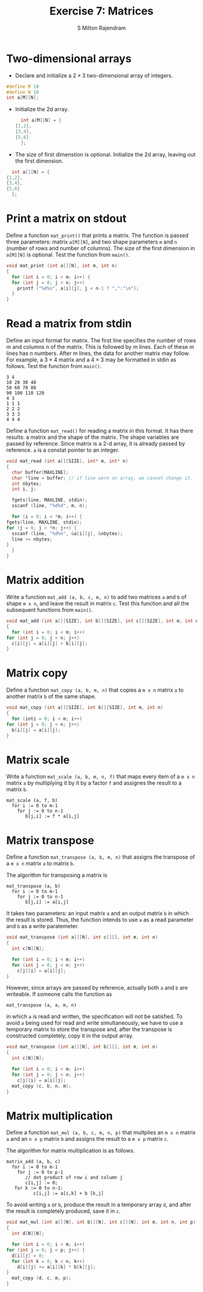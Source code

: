 #+TITLE: Exercise 7: Matrices
#+AUTHOR: S Milton Rajendram

#+LaTeX_HEADER: \usepackage{palatino}
#+LaTeX_HEADER: \usepackage[top=1in, bottom=1.25in, left=1.25in, right=1.25in]{geometry}
#+LaTeX_HEADER: \usepackage{setspace}
#+OPTIONS: toc:nil

#+LATEX: \linespread{1.2}
#+PROPERTY: header-args :exports none

* Two-dimensional arrays
  - Declare and initialize a $2 \times 3$ two-dimensional
    array of integers.
  #+LATEX: \linespread{1}
    #+BEGIN_SRC C
    #define M 10
    #define N 10
    int a[M][N];
    #+END_SRC
  - Initialize the 2d array.
    #+BEGIN_SRC C
      int a[M][N] = {
	{1,2},
	{3,4},
	{5,6}
      };
    #+END_SRC
  #+LATEX: \linespread{1.2}
  - The size of first dimenstion is optional. Initialize the
    2d array, leaving out the first dimension.
  #+LATEX: \linespread{1}
    #+BEGIN_SRC C
      int a[][N] = {
	{1,2},
	{3,4},
	{5,6}
      };
    #+END_SRC
  #+LATEX: \linespread{1.2}
* Print a matrix on stdout
  Define a function =mat_print()= that prints a matrix. The
  function is passed three parameters: matrix =a[M][N]=, and
  two shape parameters =m= and =n= (number of rows and
  number of columns). The size of the first dimension in
  =a[M][N]= is optional. Test the function from =main()=.
  #+LATEX: \linespread{1}
  #+BEGIN_SRC C
    void mat_print (int a[][N], int m, int n)
    {
      for (int i = 0; i < m; i++) {
	  for (int j = 0; j < n; j++)
	    printf ("%d%s", a[i][j], j < n-1 ? ",":"\n");
      }
    }  
  #+END_SRC
  #+LATEX: \linespread{1.2}
* Read a matrix from stdin
  Define an input format for matrix. The first line
  specifies the number of rows $m$ and columns $n$ of the
  matrix. This is followed by $m$ lines. Each of these $m$
  lines has $n$ numbers. After $m$ lines, the data for
  another matrix may follow. For example, a $3 \times 4$
  matrix and a $4 \times 3$ may be formatted in stdin as
  follows. Test the function from =main()=.
  #+LATEX: \linespread{1}
  #+BEGIN_EXAMPLE
    3 4
    10 20 30 40
    50 60 70 80
    90 100 110 120
    4 3
    1 1 1
    2 2 2
    3 3 3
    4 4 4
  #+END_EXAMPLE
  #+LATEX: \linespread{1.2}
  Define a function =mat_read()= for reading a matrix in
  this format. It has there results: a matrix and the shape
  of the matrix. The shape variables are passed by
  reference. Since matrix is a 2-d array, it is already
  passed by reference. =a= is a constat pointer to an
  integer.
  #+LATEX: \linespread{1}
  #+BEGIN_SRC C :exports code
    void mat_read (int a[][SIZE], int* m, int* n)
    {
      char buffer[MAXLINE];
      char *line = buffer; // if line were an array, we cannot change it.
      int nbytes;
      int i, j;
  
      fgets(line, MAXLINE, stdin);
      sscanf (line, "%d%d", m, n);
  
      for (i = 0; i < *m; i++) {
	fgets(line, MAXLINE, stdin);
	for (j = 0; j < *n; j++) {
	  sscanf (line, "%d%n", &a[i][j], &nbytes);
	  line += nbytes;
	}
      }
    }
  #+END_SRC
  #+LATEX: \linespread{1.2}
* Matrix addition
  Write a function =mat_add (a, b, c, m, n)= to add two
  matrices =a= and =b= of shape =m x n=, and leave the
  result in matrix =c=. Test this function and all the
  subsequent functions from =main()=.
  #+LATEX: \linespread{1}
  #+BEGIN_SRC C
    void mat_add (int a[][SIZE], int b[][SIZE], int c[][SIZE], int m, int n)
    {
      for (int i = 0; i < m; i++)
	for (int j = 0; j < n; j++)
	  c[i][j] = a[i][j] + b[i][j];
    }
  #+END_SRC
  #+LATEX: \linespread{1.2}
* Matrix copy
  Define a function =mat_copy (a, b, m, n)= that copies a
  =m x n= matrix =a= to another matrix =b= of the same
  shape. 
  #+LATEX: \linespread{1}
  #+BEGIN_SRC C
    void mat_copy (int a[][SIZE], int b[][SIZE], int m, int n)
    {
      for (inti = 0; i < m; i++)
	for (int j = 0; j < n; j++)
	  b[i][j] = a[i][j];
    }
  #+END_SRC
  #+LATEX: \linespread{1.2}
* Matrix scale
  Write a function =mat_scale (a, b, m, n, f)= that maps
  every item of a =m x n= matrix =a= by multiplying it by it
  by a factor =f= and assignes the result to a matrix =b=. 
  #+BEGIN_EXAMPLE
  mat_scale (a, f, b)
    for i := 0 to m-1
      for j := 0 to n-1
         b[j,i] := f * a[i,j]
  #+END_EXAMPLE
    #+LATEX: \linespread{1.2}
* Matrix transpose
  Define a function =mat_transpose (a, b, m, n)= that
  assigns the transpose of a =m x n= matrix =a= to matrix
  =b=. 

  The algorithm for transposing a matrix is
  #+LATEX: \linespread{1}
  #+BEGIN_EXAMPLE
  mat_transpose (a, b)
    for i := 0 to m-1
      for j := 0 to n-1
         b[j,i] := a[i,j]
  #+END_EXAMPLE
  #+LATEX: \linespread{1.2}
  It takes two parameters: an input matrix =a= and an output
  matrix =b= in which the result is stored.  Thus, the
  function intends to use =a= as a read parameter and =b= as
  a write paratemeter.
  #+LATEX: \linespread{1}
  #+BEGIN_SRC C
    void mat_transpose (int a[][N], int c[][], int m, int n)
    {
      int c[N][N];

      for (int i = 0; i < m; i++)
	  for (int j = 0; j < n; j++)
	    c[j][i] = a[i][j];
    }
  #+END_SRC
  #+LATEX: \linespread{1.2}
  However, since arrays are passed by reference, actually
  both =a= and =b= are writeable. If someone calls the
  function as
  #+BEGIN_EXAMPLE
  mat_transpose (a, a, m, n)  
  #+END_EXAMPLE
  in which =a= is read and written, the specification will
  not be satisfied.  To avoid =a= being used for read and
  write simultaneously, we have to use a temporary matrix to
  store the transpose and, after the transpose is
  constructed completely, copy it in the output array.
  #+LATEX: \linespread{1}
  #+BEGIN_SRC C
    void mat_transpose (int a[][N], int b[][], int m, int n)
    {
      int c[N][N];

      for (int i = 0; i < m; i++)
	  for (int j = 0; j < n; j++)
	    c[j][i] = a[i][j];
      mat_copy (c, b, n, m);
    }
  #+END_SRC
  #+LATEX: \linespread{1.2}
* Matrix multiplication
  Define a function =mat_mul (a, b, c, m, n, p)= that
  multplies an =m x n= matrix =a= and an =n x p= matrix =b=
  and assigns the result to a =m x p= matrix =c=.

  The algorithm for matrix multiplication is as follows.
  #+LATEX: \linespread{1}
  #+BEGIN_EXAMPLE
  matrix_add (a, b, c)
    for i := 0 to m-1
      for j := 0 to p-1
         // dot product of row i and column j
         c[i,j] := 0;
	 for k := 0 to n-1:
            c[i,j] := a[i,k] + b [k,j]
  #+END_EXAMPLE
  #+LATEX: \linespread{1.2}
  To avoid writing =a= or =b=, produce the result in a
  temporary array =d=, and after the result is completely
  produced, save it in =c=.
  #+LATEX: \linespread{1}
  #+BEGIN_SRC C
    void mat_mul (int a[][N], int b[][N], int c[][N], int m, int n, int p)
    {
      int d[N][N];
  
      for (int i = 0; i < m; i++)
	for (int j = 0; j < p; j++) {
	  d[i][j] = 0;
	  for (int k = 0; k < n; k++)
	    d[i][j] += a[i][k] * b[k][j];
	}
      mat_copy (d, c, m, p);
    }  
  #+END_SRC

